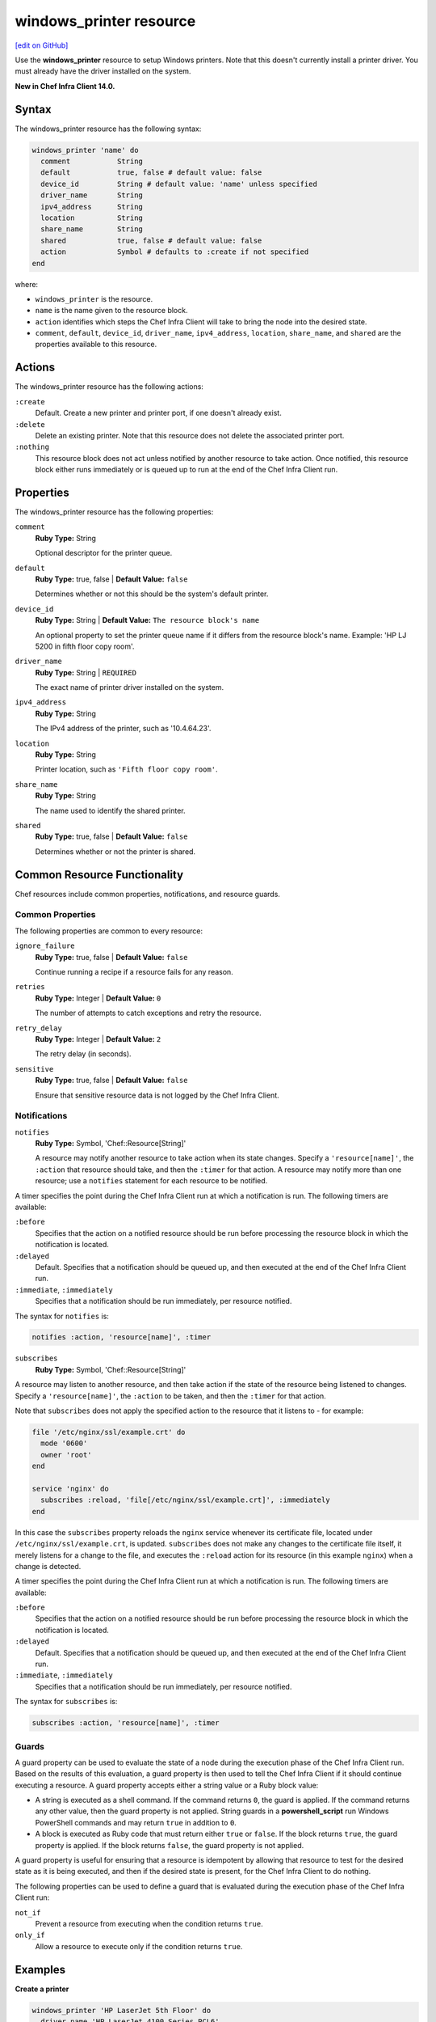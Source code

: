 =====================================================
windows_printer resource
=====================================================
`[edit on GitHub] <https://github.com/chef/chef-web-docs/blob/master/chef_master/source/resource_windows_printer.rst>`__

Use the **windows_printer** resource to setup Windows printers. Note that this doesn't currently install a printer driver. You must already have the driver installed on the system.

**New in Chef Infra Client 14.0.**

Syntax
=====================================================
The windows_printer resource has the following syntax:

.. code-block:: ruby

  windows_printer 'name' do
    comment           String
    default           true, false # default value: false
    device_id         String # default value: 'name' unless specified
    driver_name       String
    ipv4_address      String
    location          String
    share_name        String
    shared            true, false # default value: false
    action            Symbol # defaults to :create if not specified
  end

where:

* ``windows_printer`` is the resource.
* ``name`` is the name given to the resource block.
* ``action`` identifies which steps the Chef Infra Client will take to bring the node into the desired state.
* ``comment``, ``default``, ``device_id``, ``driver_name``, ``ipv4_address``, ``location``, ``share_name``, and ``shared`` are the properties available to this resource.

Actions
=====================================================

The windows_printer resource has the following actions:

``:create``
   Default. Create a new printer and printer port, if one doesn't already exist.

``:delete``
   Delete an existing printer. Note that this resource does not delete the associated printer port.

``:nothing``
   .. tag resources_common_actions_nothing

   This resource block does not act unless notified by another resource to take action. Once notified, this resource block either runs immediately or is queued up to run at the end of the Chef Infra Client run.

   .. end_tag

Properties
=====================================================

The windows_printer resource has the following properties:

``comment``
   **Ruby Type:** String

   Optional descriptor for the printer queue.

``default``
   **Ruby Type:** true, false | **Default Value:** ``false``

   Determines whether or not this should be the system's default printer.

``device_id``
   **Ruby Type:** String | **Default Value:** ``The resource block's name``

   An optional property to set the printer queue name if it differs from the resource block's name. Example: 'HP LJ 5200 in fifth floor copy room'.

``driver_name``
   **Ruby Type:** String | ``REQUIRED``

   The exact name of printer driver installed on the system.

``ipv4_address``
   **Ruby Type:** String

   The IPv4 address of the printer, such as '10.4.64.23'.

``location``
   **Ruby Type:** String

   Printer location, such as ``'Fifth floor copy room'``.

``share_name``
   **Ruby Type:** String

   The name used to identify the shared printer.

``shared``
   **Ruby Type:** true, false | **Default Value:** ``false``

   Determines whether or not the printer is shared.

Common Resource Functionality
=====================================================

Chef resources include common properties, notifications, and resource guards.

Common Properties
-----------------------------------------------------

.. tag resources_common_properties

The following properties are common to every resource:

``ignore_failure``
  **Ruby Type:** true, false | **Default Value:** ``false``

  Continue running a recipe if a resource fails for any reason.

``retries``
  **Ruby Type:** Integer | **Default Value:** ``0``

  The number of attempts to catch exceptions and retry the resource.

``retry_delay``
  **Ruby Type:** Integer | **Default Value:** ``2``

  The retry delay (in seconds).

``sensitive``
  **Ruby Type:** true, false | **Default Value:** ``false``

  Ensure that sensitive resource data is not logged by the Chef Infra Client.

.. end_tag

Notifications
-----------------------------------------------------

``notifies``
  **Ruby Type:** Symbol, 'Chef::Resource[String]'

  .. tag resources_common_notification_notifies

  A resource may notify another resource to take action when its state changes. Specify a ``'resource[name]'``, the ``:action`` that resource should take, and then the ``:timer`` for that action. A resource may notify more than one resource; use a ``notifies`` statement for each resource to be notified.

  .. end_tag

.. tag resources_common_notification_timers

A timer specifies the point during the Chef Infra Client run at which a notification is run. The following timers are available:

``:before``
   Specifies that the action on a notified resource should be run before processing the resource block in which the notification is located.

``:delayed``
   Default. Specifies that a notification should be queued up, and then executed at the end of the Chef Infra Client run.

``:immediate``, ``:immediately``
   Specifies that a notification should be run immediately, per resource notified.

.. end_tag

.. tag resources_common_notification_notifies_syntax

The syntax for ``notifies`` is:

.. code-block:: ruby

  notifies :action, 'resource[name]', :timer

.. end_tag

``subscribes``
  **Ruby Type:** Symbol, 'Chef::Resource[String]'

.. tag resources_common_notification_subscribes

A resource may listen to another resource, and then take action if the state of the resource being listened to changes. Specify a ``'resource[name]'``, the ``:action`` to be taken, and then the ``:timer`` for that action.

Note that ``subscribes`` does not apply the specified action to the resource that it listens to - for example:

.. code-block:: ruby

 file '/etc/nginx/ssl/example.crt' do
   mode '0600'
   owner 'root'
 end

 service 'nginx' do
   subscribes :reload, 'file[/etc/nginx/ssl/example.crt]', :immediately
 end

In this case the ``subscribes`` property reloads the ``nginx`` service whenever its certificate file, located under ``/etc/nginx/ssl/example.crt``, is updated. ``subscribes`` does not make any changes to the certificate file itself, it merely listens for a change to the file, and executes the ``:reload`` action for its resource (in this example ``nginx``) when a change is detected.

.. end_tag

.. tag resources_common_notification_timers

A timer specifies the point during the Chef Infra Client run at which a notification is run. The following timers are available:

``:before``
   Specifies that the action on a notified resource should be run before processing the resource block in which the notification is located.

``:delayed``
   Default. Specifies that a notification should be queued up, and then executed at the end of the Chef Infra Client run.

``:immediate``, ``:immediately``
   Specifies that a notification should be run immediately, per resource notified.

.. end_tag

.. tag resources_common_notification_subscribes_syntax

The syntax for ``subscribes`` is:

.. code-block:: ruby

   subscribes :action, 'resource[name]', :timer

.. end_tag

Guards
-----------------------------------------------------

.. tag resources_common_guards

A guard property can be used to evaluate the state of a node during the execution phase of the Chef Infra Client run. Based on the results of this evaluation, a guard property is then used to tell the Chef Infra Client if it should continue executing a resource. A guard property accepts either a string value or a Ruby block value:

* A string is executed as a shell command. If the command returns ``0``, the guard is applied. If the command returns any other value, then the guard property is not applied. String guards in a **powershell_script** run Windows PowerShell commands and may return ``true`` in addition to ``0``.
* A block is executed as Ruby code that must return either ``true`` or ``false``. If the block returns ``true``, the guard property is applied. If the block returns ``false``, the guard property is not applied.

A guard property is useful for ensuring that a resource is idempotent by allowing that resource to test for the desired state as it is being executed, and then if the desired state is present, for the Chef Infra Client to do nothing.

.. end_tag

.. tag resources_common_guards_properties

The following properties can be used to define a guard that is evaluated during the execution phase of the Chef Infra Client run:

``not_if``
  Prevent a resource from executing when the condition returns ``true``.

``only_if``
  Allow a resource to execute only if the condition returns ``true``.

.. end_tag

Examples
=====================================================

**Create a printer**

.. code-block:: ruby

  windows_printer 'HP LaserJet 5th Floor' do
    driver_name 'HP LaserJet 4100 Series PCL6'
    ipv4_address '10.4.64.38'
  end

**Delete a printer**

Note: this doesn't delete the associated printer port. See windows_printer_port above for how to delete the port.

.. code-block:: ruby

  windows_printer 'HP LaserJet 5th Floor' do
    action :delete
  end
